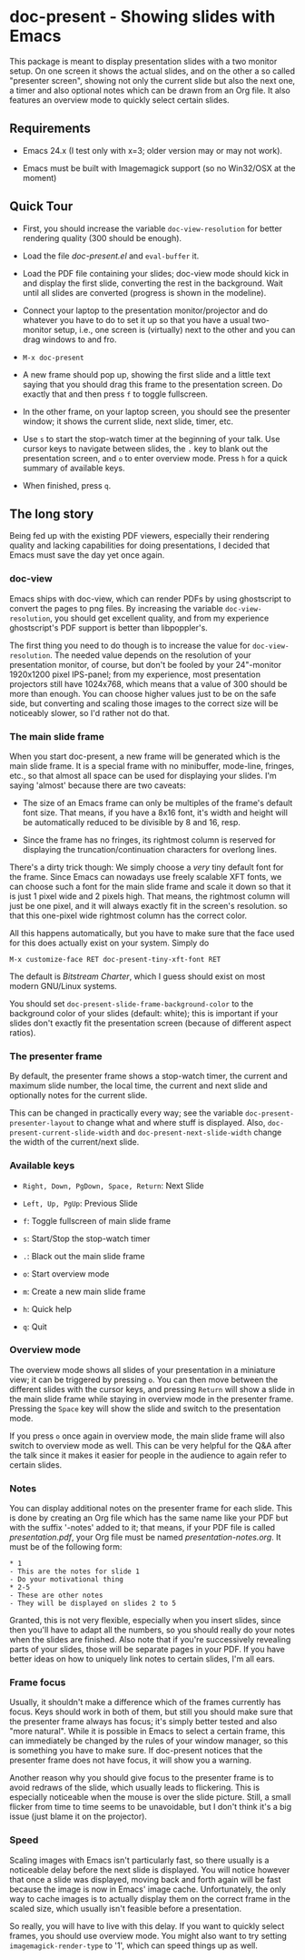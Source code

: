 * doc-present - Showing slides with Emacs

This package is meant to display presentation slides with a two
monitor setup.  On one screen it shows the actual slides, and on the
other a so called "presenter screen", showing not only the current
slide but also the next one, a timer and also optional notes which can
be drawn from an Org file.  It also features an overview mode to
quickly select certain slides.

** Requirements

- Emacs 24.x (I test only with x=3; older version may or may not work).

- Emacs must be built with Imagemagick support (so no Win32/OSX at
  the moment)

** Quick Tour

- First, you should increase the variable =doc-view-resolution= for
  better rendering quality (300 should be enough).

- Load the file /doc-present.el/ and =eval-buffer= it.

- Load the PDF file containing your slides; doc-view mode should kick
  in and display the first slide, converting the rest in the
  background. Wait until all slides are converted (progress is shown
  in the modeline).

- Connect your laptop to the presentation monitor/projector and do
  whatever you have to do to set it up so that you have a usual
  two-monitor setup, i.e., one screen is (virtually) next to the other
  and you can drag windows to and fro.

- =M-x doc-present=

- A new frame should pop up, showing the first slide and a little text
  saying that you should drag this frame to the presentation
  screen. Do exactly that and then press =f= to toggle fullscreen.

- In the other frame, on your laptop screen, you should see the
  presenter window; it shows the current slide, next slide, timer,
  etc.

- Use =s= to start the stop-watch timer at the beginning of your talk.
  Use cursor keys to navigate between slides, the =.= key to blank out
  the presentation screen, and =o= to enter overview mode. Press =h=
  for a quick summary of available keys.

- When finished, press =q=.

** The long story

Being fed up with the existing PDF viewers, especially their rendering
quality and lacking capabilities for doing presentations, I decided
that Emacs must save the day yet once again.

*** doc-view

Emacs ships with doc-view, which can render PDFs by using ghostscript
to convert the pages to png files. By increasing the variable
=doc-view-resolution=, you should get excellent quality, and from my
experience ghostscript's PDF support is better than libpoppler's.

The first thing you need to do though is to increase the value for
=doc-view-resolution=. The needed value depends on the resolution of
your presentation monitor, of course, but don't be fooled by your
24"-monitor 1920x1200 pixel IPS-panel; from my experience, most
presentation projectors still have 1024x768, which means that a value
of 300 should be more than enough. You can choose higher values just
to be on the safe side, but converting and scaling those images to the
correct size will be noticeably slower, so I'd rather not do that.

*** The main slide frame

When you start doc-present, a new frame will be generated which is the
main slide frame. It is a special frame with no minibuffer, mode-line,
fringes, etc., so that almost all space can be used for displaying
your slides. I'm saying 'almost' because there are two caveats:

- The size of an Emacs frame can only be multiples of the frame's
  default font size. That means, if you have a 8x16 font, it's width
  and height will be automatically reduced to be divisible by 8 and 16,
  resp.

- Since the frame has no fringes, its rightmost column is reserved for
  displaying the truncation/continuation characters for overlong
  lines.

There's a dirty trick though: We simply choose a /very/ tiny default
font for the frame. Since Emacs can nowadays use freely scalable XFT
fonts, we can choose such a font for the main slide frame and scale it
down so that it is just 1 pixel wide and 2 pixels high. That means,
the rightmost column will just be one pixel, and it will always
exactly fit in the screen's resolution. so that this one-pixel wide
rightmost column has the correct color.

All this happens automatically, but you have to make sure that the
face used for this does actually exist on your system. Simply do

=M-x customize-face RET doc-present-tiny-xft-font RET=

The default is /Bitstream Charter/, which I guess should exist on most
modern GNU/Linux systems.

You should set =doc-present-slide-frame-background-color= to the
background color of your slides (default: white); this is important if
your slides don't exactly fit the presentation screen (because of
different aspect ratios).

*** The presenter frame

By default, the presenter frame shows a stop-watch timer, the current
and maximum slide number, the local time, the current and next slide
and optionally notes for the current slide.

This can be changed in practically every way; see the variable
=doc-present-presenter-layout= to change what and where stuff is
displayed. Also, =doc-present-current-slide-width= and
=doc-present-next-slide-width= change the width of the current/next
slide.

*** Available keys

- =Right, Down, PgDown, Space, Return=: Next Slide

- =Left, Up, PgUp=: Previous Slide

- =f=: Toggle fullscreen of main slide frame

- =s=: Start/Stop the stop-watch timer

- =.=: Black out the main slide frame

- =o=: Start overview mode

- =m=: Create a new main slide frame

- =h=: Quick help

- =q=: Quit

*** Overview mode

The overview mode shows all slides of your presentation in a miniature
view; it can be triggered by pressing =o=. You can then move between
the different slides with the cursor keys, and pressing =Return= will
show a slide in the main slide frame while staying in overview mode
in the presenter frame. Pressing the =Space= key will show the slide
and switch to the presentation mode.

If you press =o= once again in overview mode, the main slide frame
will also switch to overview mode as well. This can be very helpful
for the Q&A after the talk since it makes it easier for people in the
audience to again refer to certain slides.

*** Notes

You can display additional notes on the presenter frame for each
slide. This is done by creating an Org file which has the same name
like your PDF but with the suffix '-notes' added to it; that means, if
your PDF file is called /presentation.pdf/, your Org file must be
named /presentation-notes.org/. It must be of the following form:

#+begin_example
* 1
- This are the notes for slide 1
- Do your motivational thing
* 2-5
- These are other notes
- They will be displayed on slides 2 to 5
#+end_example

Granted, this is not very flexible, especially when you insert slides,
since then you'll have to adapt all the numbers, so you should really
do your notes when the slides are finished. Also note that if you're
successively revealing parts of your slides, those will be separate
pages in your PDF. If you have better ideas on how to uniquely link
notes to certain slides, I'm all ears.

*** Frame focus

Usually, it shouldn't make a difference which of the frames currently
has focus. Keys should work in both of them, but still you should make
sure that the presenter frame always has focus; it's simply better
tested and also "more natural". While it is possible in Emacs to
select a certain frame, this can immediately be changed by the rules
of your window manager, so this is something you have to make sure. If
doc-present notices that the presenter frame does not have focus, it
will show you a warning.

Another reason why you should give focus to the presenter frame is to
avoid redraws of the slide, which usually leads to flickering. This is
especially noticeable when the mouse is over the slide picture. Still,
a small flicker from time to time seems to be unavoidable, but I don't
think it's a big issue (just blame it on the projector).

*** Speed

Scaling images with Emacs isn't particularly fast, so there usually is
a noticeable delay before the next slide is displayed. You will notice
however that once a slide was displayed, moving back and forth again
will be fast because the image is now in Emacs' image
cache. Unfortunately, the only way to cache images is to actually
display them on the correct frame in the scaled size, which usually
isn't feasible before a presentation.

So really, you will have to live with this delay. If you want to
quickly select frames, you should use overview mode. You might also
want to try setting =imagemagick-render-type= to '1', which can speed
things up as well.

